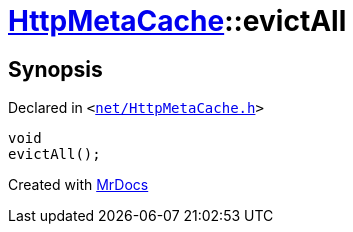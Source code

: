 [#HttpMetaCache-evictAll]
= xref:HttpMetaCache.adoc[HttpMetaCache]::evictAll
:relfileprefix: ../
:mrdocs:


== Synopsis

Declared in `&lt;https://github.com/PrismLauncher/PrismLauncher/blob/develop/net/HttpMetaCache.h#L116[net&sol;HttpMetaCache&period;h]&gt;`

[source,cpp,subs="verbatim,replacements,macros,-callouts"]
----
void
evictAll();
----



[.small]#Created with https://www.mrdocs.com[MrDocs]#
